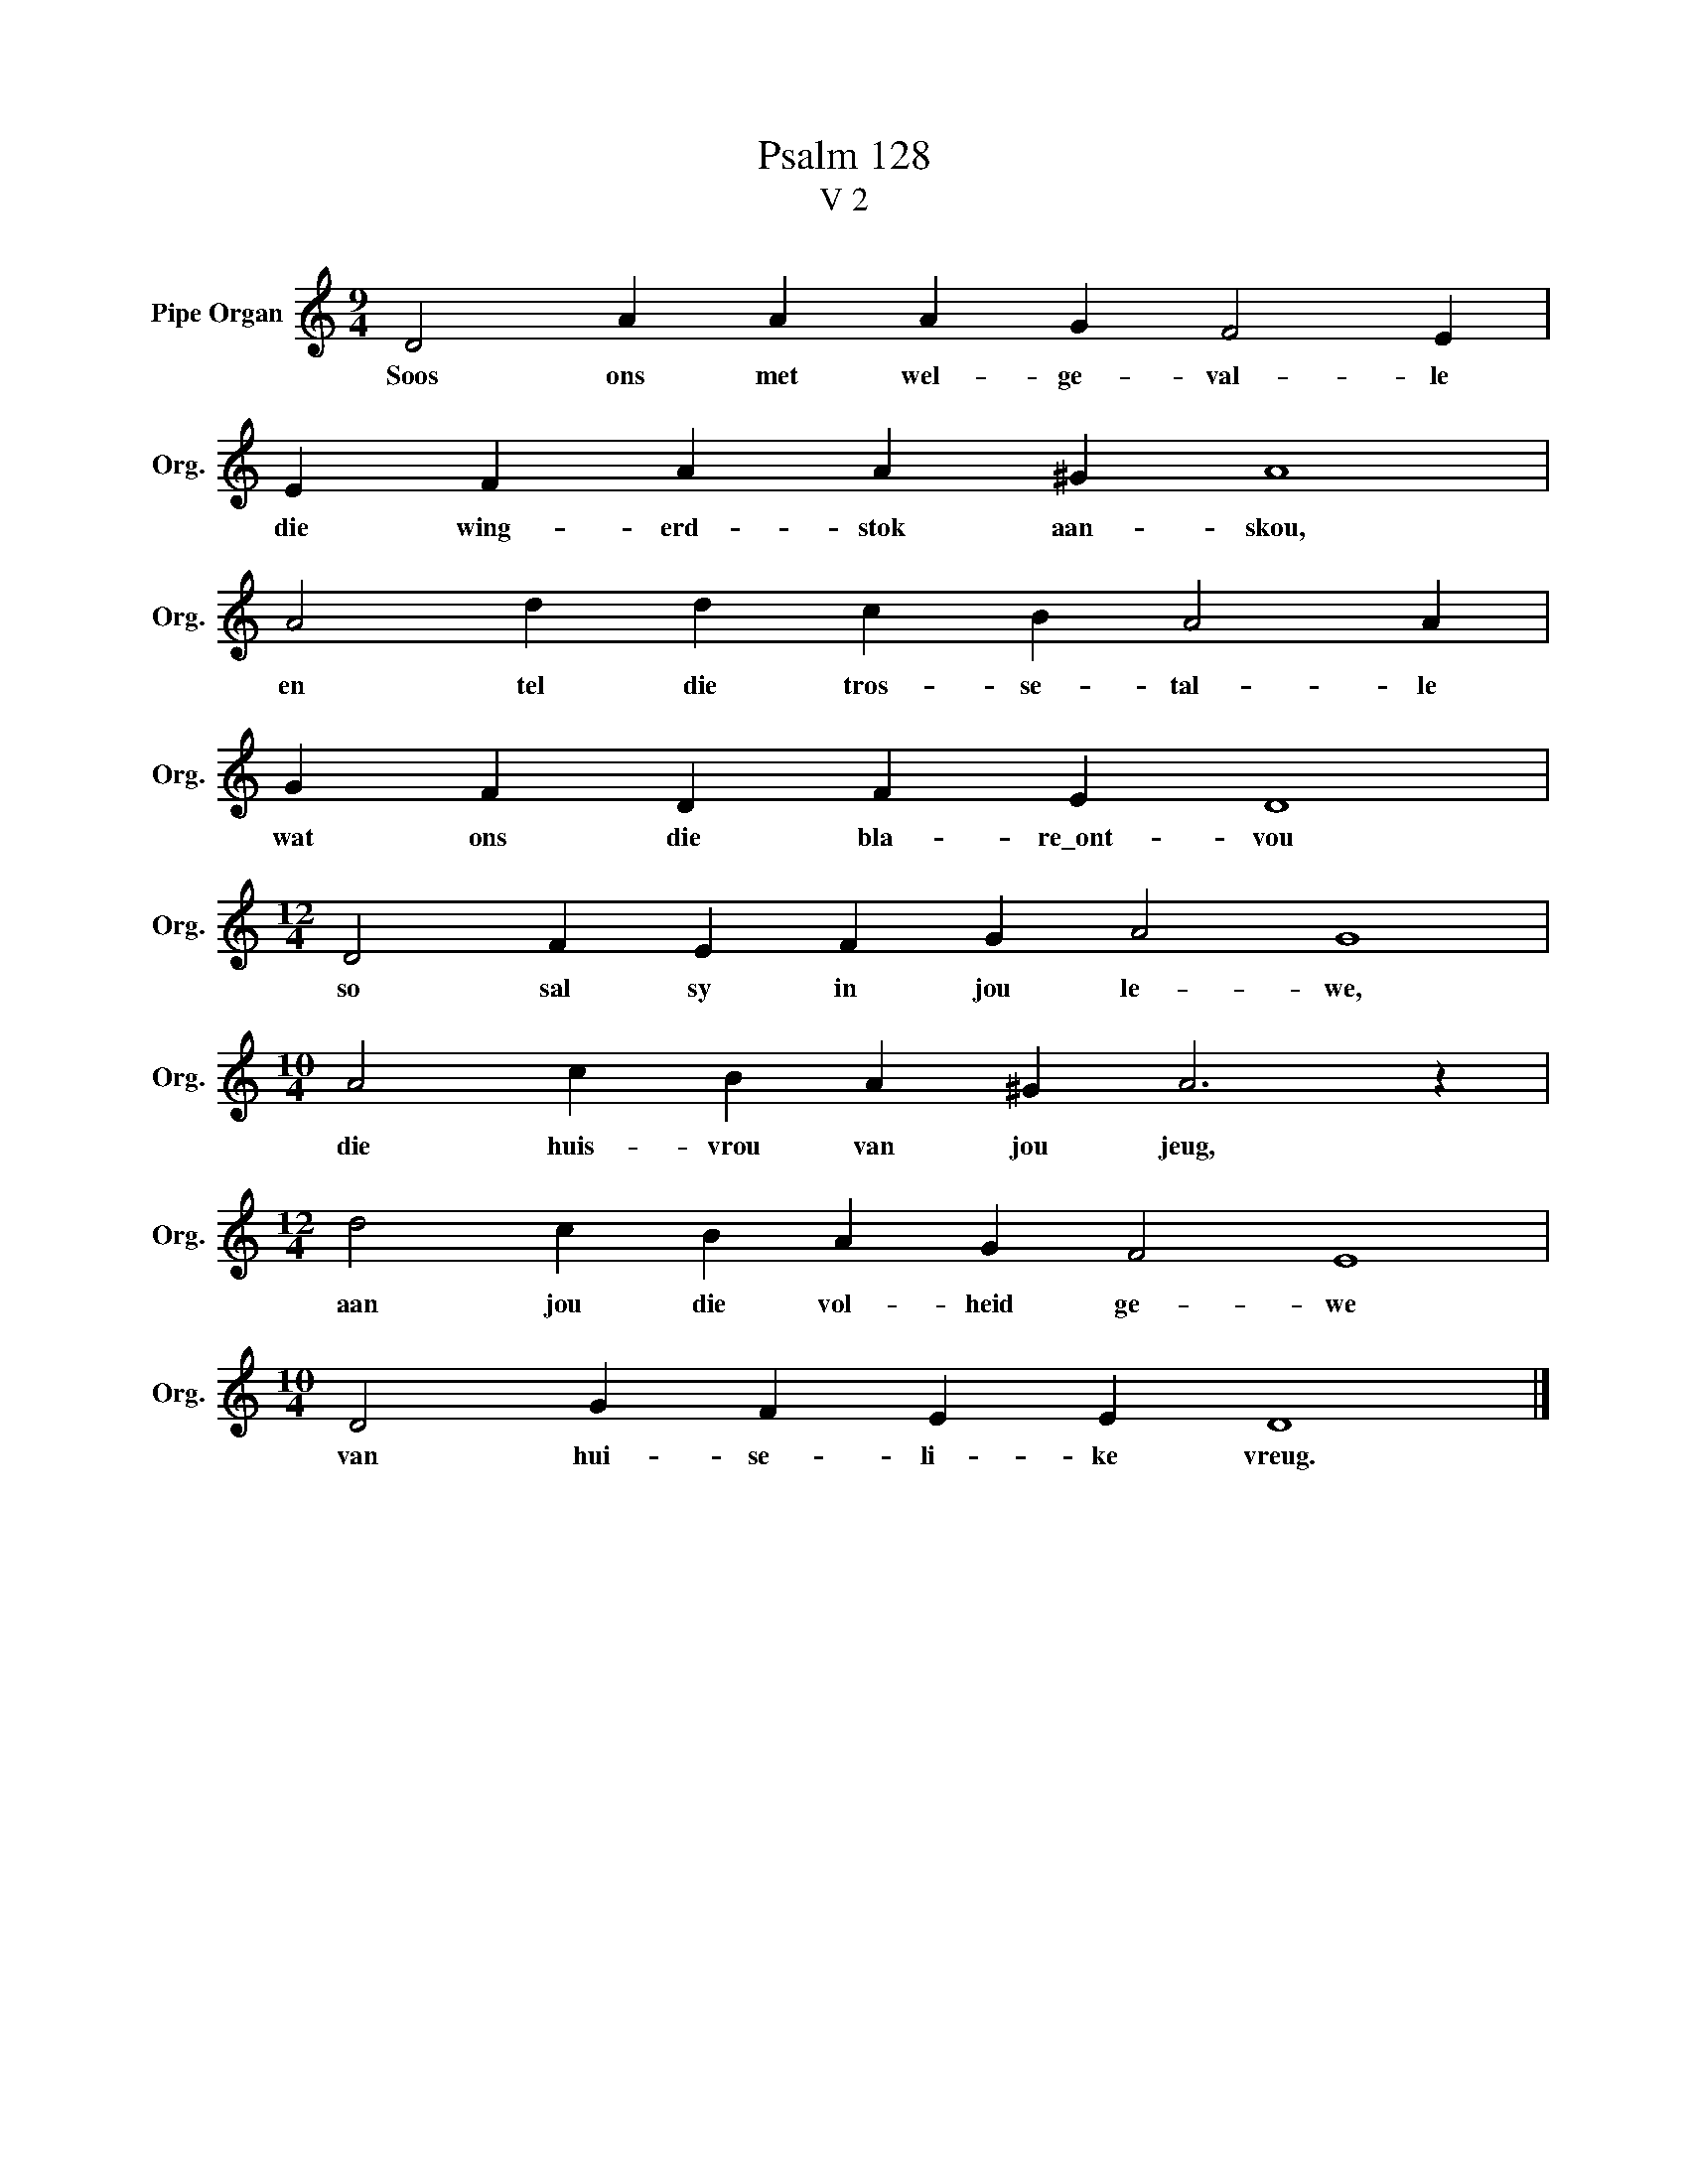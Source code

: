 X:1
T:Psalm 128
T:V 2
L:1/4
M:9/4
I:linebreak $
K:C
V:1 treble nm="Pipe Organ" snm="Org."
V:1
 D2 A A A G F2 E |$ E F A A ^G A4 |$ A2 d d c B A2 A |$ G F D F E D4 |$[M:12/4] D2 F E F G A2 G4 |$ %5
w: Soos ons met wel- ge- val- le|die wing- erd- stok aan- skou,|en tel die tros- se- tal- le|wat ons die bla- re\_ont- vou|so sal sy in jou le- we,|
[M:10/4] A2 c B A ^G A3 z |$[M:12/4] d2 c B A G F2 E4 |$[M:10/4] D2 G F E E D4 |] %8
w: die huis- vrou van jou jeug,|aan jou die vol- heid ge- we|van hui- se- li- ke vreug.|

